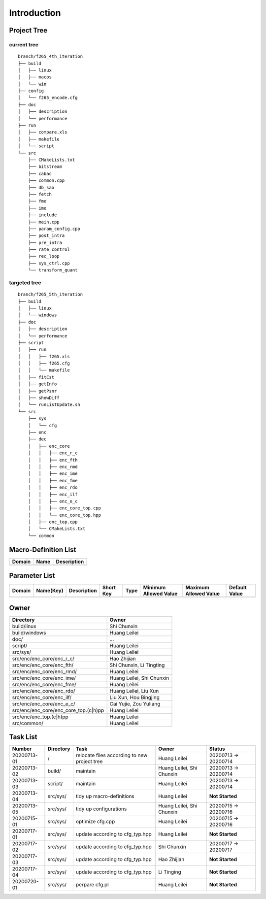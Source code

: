 .. -----------------------------------------------------------------------------
  ..
  ..  Filename       : main.rst
  ..  Author         : Huang Leilei
  ..  Created        : 2020-07-12
  ..  Description    : introduction related documents
  ..
.. -----------------------------------------------------------------------------

Introduction
============

Project Tree
------------

current tree
............

::

    branch/f265_4th_iteration
    ├── build
    │   ├── linux
    │   ├── macos
    │   └── win
    ├── config
    │   └── f265_encode.cfg
    ├── doc
    │   ├── description
    │   └── performance
    ├── run
    │   ├── compare.xls
    │   ├── makefile
    │   └── script
    └── src
        ├── CMakeLists.txt
        ├── bitstream
        ├── cabac
        ├── common.cpp
        ├── db_sao
        ├── fetch
        ├── fme
        ├── ime
        ├── include
        ├── main.cpp
        ├── param_config.cpp
        ├── post_intra
        ├── pre_intra
        ├── rate_control
        ├── rec_loop
        ├── sys_ctrl.cpp
        └── transform_quant


targeted tree
.............

::

    branch/f265_5th_iteration
    ├── build
    │   ├── linux
    │   └── windows
    ├── doc
    │   ├── description
    │   └── performance
    ├── script
    │   ├── run
    │   │   ├── f265.xls
    │   │   ├── f265.cfg
    │   │   └── makefile
    │   ├── fitCst
    │   ├── getInfo
    │   ├── getPsnr
    │   ├── showDiff
    │   └── runListUpdate.sh
    └── src
        ├── sys
        │   └── cfg
        ├── enc
        ├── dec
        │   ├── enc_core
        │   │   ├── enc_r_c
        │   │   ├── enc_fth
        │   │   ├── enc_rmd
        │   │   ├── enc_ime
        │   │   ├── enc_fme
        │   │   ├── enc_rdo
        │   │   ├── enc_ilf
        │   │   ├── enc_e_c
        │   │   ├── enc_core_top.cpp
        │   │   └── enc_core_top.hpp
        │   ├── enc_top.cpp
        │   └── CMakeLists.txt
        └── common


Macro-Definition List
---------------------

.. table::
    :align: left
    :widths: auto

    ======== ====== =============
     Domain   Name   Description
    ======== ====== =============
    ======== ====== =============


Parameter List
--------------

.. table::
    :align: left
    :widths: auto

    ======== =========== ============= =========== ====== ======================= ======================= ===============
     Domain   Name(Key)   Description   Short Key   Type   Minimum Allowed Value   Maximum Allowed Value   Default Value
    ======== =========== ============= =========== ====== ======================= ======================= ===============
    ======== =========== ============= =========== ====== ======================= ======================= ===============


Owner
-----

.. table::
    :align: left
    :widths: auto

    ======================================= ===========================
     Directory                               Owner
    ======================================= ===========================
     build/linux                             Shi Chunxin
     build/windows                           Huang Leilei
     doc/                                    ...
     script/                                 Huang Leilei
     src/sys/                                Huang Leilei
     src/enc/enc_core/enc_r_c/               Hao Zhijian
     src/enc/enc_core/enc_fth/               Shi Chunxin, Li Tingting
     src/enc/enc_core/enc_rmd/               Huang Leilei
     src/enc/enc_core/enc_ime/               Huang Leilei, Shi Chunxin
     src/enc/enc_core/enc_fme/               Huang Leilei
     src/enc/enc_core/enc_rdo/               Huang Leilei, Liu Xun
     src/enc/enc_core/enc_ilf/               Liu Xun, Hou Bingjing
     src/enc/enc_core/enc_e_c/               Cai Yujie, Zou Yuliang
     src/enc/enc_core/enc_core_top.(c|h)pp   Huang Leilei
     src/enc/enc_top.(c|h)pp                 Huang Leilei
     src/common/                             Huang Leilei
    ======================================= ===========================


Task List
---------

.. table::
    :align: left
    :widths: auto

    ============= =========== ============================================== =========================== ==========================
     Number        Directory   Task                                           Owner                       Status
    ============= =========== ============================================== =========================== ==========================
     20200713-01   /           relocate files according to new project tree   Huang Leilei                20200713 -> 20200714
     20200713-02   build/      maintain                                       Huang Leilei, Shi Chunxin   20200713 -> 20200714
     20200713-03   script/     maintain                                       Huang Leilei                20200713 -> 20200714
     20200713-04   src/sys/    tidy up macro-definitions                      Huang Leilei                **Not Started**
     20200713-05   src/sys/    tidy up configurations                         Huang Leilei, Shi Chunxin   20200715 -> 20200716
     20200715-01   src/sys/    optimize cfg.cpp                               Huang Leilei                20200715 -> 20200716
     20200717-01   src/sys/    update according to cfg_typ.hpp                Huang Leilei                **Not Started**
     20200717-02   src/sys/    update according to cfg_typ.hpp                Shi Chunxin                 20200717 -> 20200717
     20200717-03   src/sys/    update according to cfg_typ.hpp                Hao Zhijian                 **Not Started**
     20200717-04   src/sys/    update according to cfg_typ.hpp                Li Tinging                  **Not Started**
     20200720-01   src/sys/    perpare cfg.pl                                 Huang Leilei                **Not Started**
    ============= =========== ============================================== =========================== ==========================
